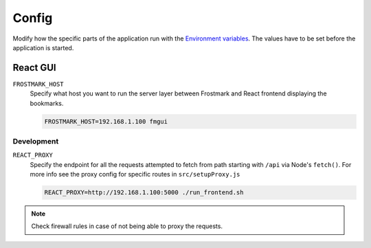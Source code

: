 Config
======

Modify how the specific parts of the application run with the `Environment
variables <https://en.wikipedia.org/wiki/Environment_variable>`_. The values
have to be set before the application is started.

React GUI
---------

``FROSTMARK_HOST``
    Specify what host you want to run the server layer between Frostmark
    and React frontend displaying the bookmarks.

    .. code:: shell

        FROSTMARK_HOST=192.168.1.100 fmgui

Development
~~~~~~~~~~~

``REACT_PROXY``
    Specify the endpoint for all the requests attempted to fetch from path
    starting with ``/api`` via Node's ``fetch()``. For more info see the proxy
    config for specific routes in ``src/setupProxy.js``

    .. code:: shell

        REACT_PROXY=http://192.168.1.100:5000 ./run_frontend.sh

.. note:: Check firewall rules in case of not being able to proxy the requests.
